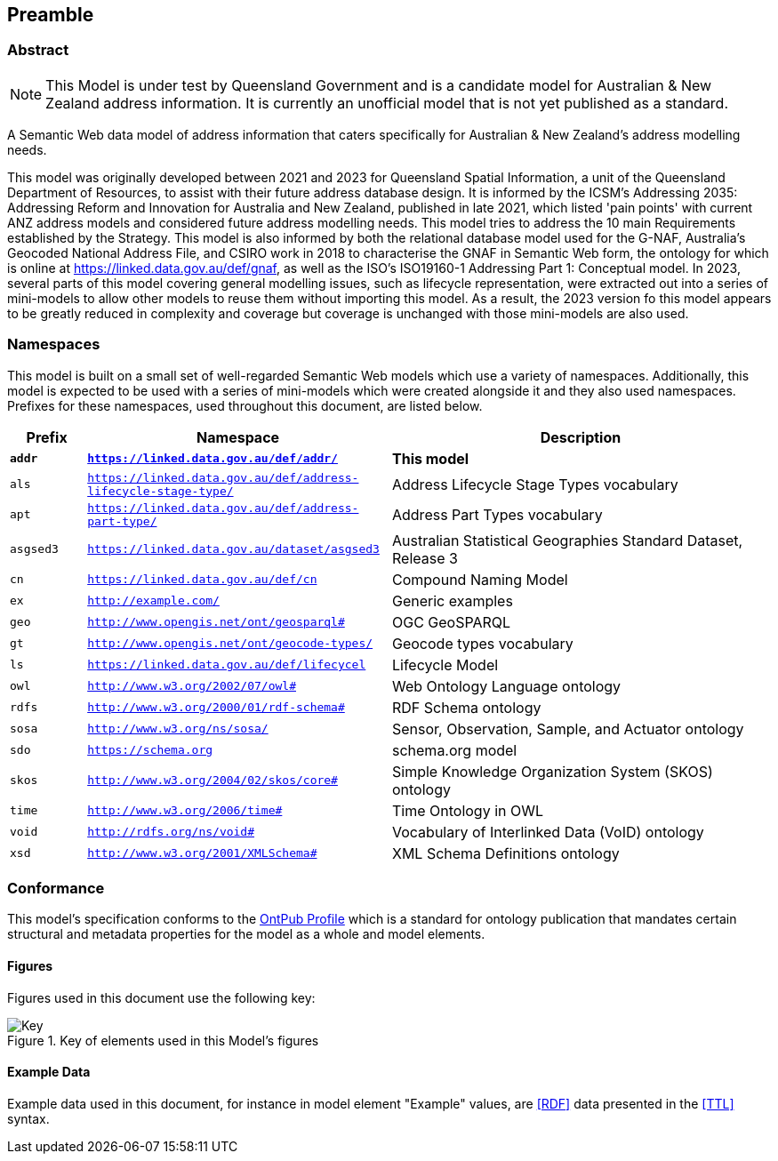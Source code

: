 == Preamble

=== Abstract

[NOTE]
This Model is under test by Queensland Government and is a candidate model for Australian & New Zealand address information. It is currently an unofficial model that is not yet published as a standard.

A Semantic Web data model of address information that caters specifically for Australian & New Zealand's address modelling needs.

This model was originally developed between 2021 and 2023 for Queensland Spatial Information, a unit of the Queensland Department of Resources, to assist with their future address database design. It is informed by the ICSM's Addressing 2035: Addressing Reform and Innovation for Australia and New Zealand, published in late 2021, which listed 'pain points' with current ANZ address models and considered future address modelling needs. This model tries to address the 10 main Requirements established by the Strategy. This model is also informed by both the relational database model used for the G-NAF, Australia's Geocoded National Address File, and CSIRO work in 2018 to characterise the GNAF in Semantic Web form, the ontology for which is online at https://linked.data.gov.au/def/gnaf, as well as the ISO's ISO19160-1 Addressing Part 1: Conceptual model. In 2023, several parts of this model covering general modelling issues, such as lifecycle representation, were extracted out into a series of mini-models to allow other models to reuse them without importing this model. As a result, the 2023 version fo this model appears to be greatly reduced in complexity and coverage but coverage is unchanged with those mini-models are also used.

=== Namespaces

This model is built on a small set of well-regarded Semantic Web models which use a variety of namespaces. Additionally, this model is expected to be used with a series of mini-models which were created alongside it and they also used namespaces. Prefixes for these namespaces, used throughout this document, are listed below.

[width=100%, frame=none, grid=none, cols="1,4,5"]
|===
|Prefix | Namespace | Description

| `*addr*` | `*https://linked.data.gov.au/def/addr/*` | *This model*
| `als` | `https://linked.data.gov.au/def/address-lifecycle-stage-type/` | Address Lifecycle Stage Types vocabulary
| `apt` | `https://linked.data.gov.au/def/address-part-type/` | Address Part Types vocabulary
| `asgsed3` | `https://linked.data.gov.au/dataset/asgsed3` | Australian Statistical Geographies Standard Dataset, Release 3
| `cn` | `https://linked.data.gov.au/def/cn` | Compound Naming Model
| `ex` | `http://example.com/` | Generic examples
| `geo` | `http://www.opengis.net/ont/geosparql#` | OGC GeoSPARQL
| `gt` | `http://www.opengis.net/ont/geocode-types/` | Geocode types vocabulary
| `ls` | `https://linked.data.gov.au/def/lifecycel` | Lifecycle Model
| `owl` | `http://www.w3.org/2002/07/owl#` | Web Ontology Language ontology
| `rdfs` | `http://www.w3.org/2000/01/rdf-schema#` | RDF Schema ontology
| `sosa` | `http://www.w3.org/ns/sosa/` | Sensor, Observation, Sample, and Actuator ontology
| `sdo` | `https://schema.org` | schema.org model
| `skos` | `http://www.w3.org/2004/02/skos/core#` | Simple Knowledge Organization System (SKOS) ontology
| `time` | `http://www.w3.org/2006/time#` | Time Ontology in OWL
| `void` | `http://rdfs.org/ns/void#` | Vocabulary of Interlinked Data (VoID) ontology
| `xsd` | `http://www.w3.org/2001/XMLSchema#` | XML Schema Definitions ontology
|===

=== Conformance

This model's specification conforms to the https://w3id.org/profile/ontpub[OntPub Profile] which is a standard for ontology publication that mandates certain structural and metadata properties for the model as a whole and model elements.

==== Figures

Figures used in this document use the following key:

[[fig-figure-key]]
.Key of elements used in this Model's figures
image::img/Key.svg[]

==== Example Data

Example data used in this document, for instance in model element "Example" values, are <<RDF>> data presented in the <<TTL>> syntax.